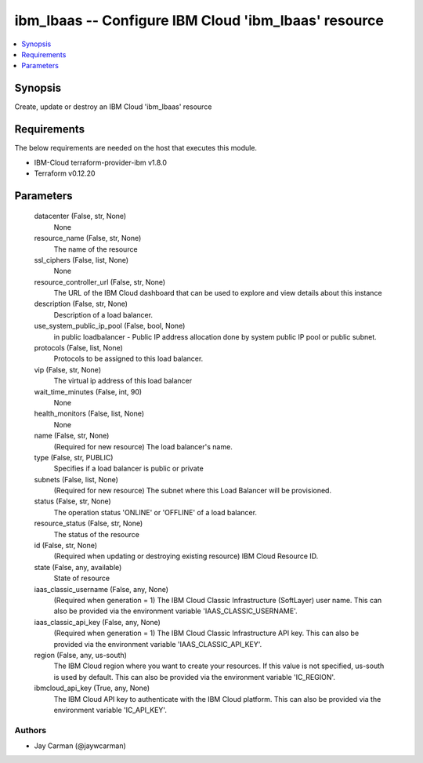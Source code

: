 
ibm_lbaas -- Configure IBM Cloud 'ibm_lbaas' resource
=====================================================

.. contents::
   :local:
   :depth: 1


Synopsis
--------

Create, update or destroy an IBM Cloud 'ibm_lbaas' resource



Requirements
------------
The below requirements are needed on the host that executes this module.

- IBM-Cloud terraform-provider-ibm v1.8.0
- Terraform v0.12.20



Parameters
----------

  datacenter (False, str, None)
    None


  resource_name (False, str, None)
    The name of the resource


  ssl_ciphers (False, list, None)
    None


  resource_controller_url (False, str, None)
    The URL of the IBM Cloud dashboard that can be used to explore and view details about this instance


  description (False, str, None)
    Description of a load balancer.


  use_system_public_ip_pool (False, bool, None)
    in public loadbalancer - Public IP address allocation done by system public IP pool or public subnet.


  protocols (False, list, None)
    Protocols to be assigned to this load balancer.


  vip (False, str, None)
    The virtual ip address of this load balancer


  wait_time_minutes (False, int, 90)
    None


  health_monitors (False, list, None)
    None


  name (False, str, None)
    (Required for new resource) The load balancer's name.


  type (False, str, PUBLIC)
    Specifies if a load balancer is public or private


  subnets (False, list, None)
    (Required for new resource) The subnet where this Load Balancer will be provisioned.


  status (False, str, None)
    The operation status 'ONLINE' or 'OFFLINE' of a load balancer.


  resource_status (False, str, None)
    The status of the resource


  id (False, str, None)
    (Required when updating or destroying existing resource) IBM Cloud Resource ID.


  state (False, any, available)
    State of resource


  iaas_classic_username (False, any, None)
    (Required when generation = 1) The IBM Cloud Classic Infrastructure (SoftLayer) user name. This can also be provided via the environment variable 'IAAS_CLASSIC_USERNAME'.


  iaas_classic_api_key (False, any, None)
    (Required when generation = 1) The IBM Cloud Classic Infrastructure API key. This can also be provided via the environment variable 'IAAS_CLASSIC_API_KEY'.


  region (False, any, us-south)
    The IBM Cloud region where you want to create your resources. If this value is not specified, us-south is used by default. This can also be provided via the environment variable 'IC_REGION'.


  ibmcloud_api_key (True, any, None)
    The IBM Cloud API key to authenticate with the IBM Cloud platform. This can also be provided via the environment variable 'IC_API_KEY'.













Authors
~~~~~~~

- Jay Carman (@jaywcarman)

